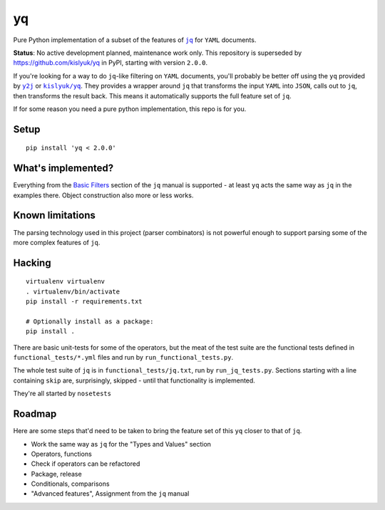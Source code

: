 yq
==

Pure Python implementation of a subset of the features of
|jq|_ for ``YAML`` documents.

**Status**: No active development planned, maintenance work only. This repository
is superseded by https://github.com/kislyuk/yq in PyPI, starting with version ``2.0.0``.

If you're looking for a way to do ``jq``-like filtering on ``YAML`` documents,
you'll probably be better off using the ``yq`` provided by |y2j|_ or |kislyuk|_. They
provides a wrapper around ``jq`` that transforms the input ``YAML`` into
``JSON``, calls out to ``jq``, then transforms the result back. This means it
automatically supports the full feature set of ``jq``.

If for some reason you need a pure python implementation, this repo is
for you.

Setup
-----

::

    pip install 'yq < 2.0.0'

What's implemented?
-------------------

Everything from the `Basic
Filters <http://stedolan.github.io/jq/manual/#Basicfilters>`__ section
of the ``jq`` manual is supported - at least ``yq`` acts the same way as
``jq`` in the examples there. Object construction also more or less
works.

Known limitations
-----------------

The parsing technology used in this project (parser combinators) is
not powerful enough to support parsing some of the more complex features of
``jq``.

Hacking
-------

::

    virtualenv virtualenv
    . virtualenv/bin/activate
    pip install -r requirements.txt

    # Optionally install as a package:
    pip install .

There are basic unit-tests for some of the operators, but the meat of
the test suite are the functional tests defined in
``functional_tests/*.yml`` files and run by ``run_functional_tests.py``.

The whole test suite of ``jq`` is in ``functional_tests/jq.txt``, run by
``run_jq_tests.py``. Sections starting with a line containing ``skip``
are, surprisingly, skipped - until that functionality is implemented.

They're all started by ``nosetests``

Roadmap
-------

Here are some steps that'd need to be taken to bring the feature set of
this ``yq`` closer to that of ``jq``.

-  Work the same way as ``jq`` for the "Types and Values" section
-  Operators, functions
-  Check if operators can be refactored
-  Package, release
-  Conditionals, comparisons
-  "Advanced features", Assignment from the ``jq`` manual

.. |jq| replace:: ``jq``
.. _jq: https://stedolan.github.io/jq/
.. |y2j| replace:: ``y2j``
.. _y2j: https://github.com/wildducktheories/y2j
.. _kislyuk: https://github.com/kislyuk/yq
.. |kislyuk| replace:: ``kislyuk/yq``
